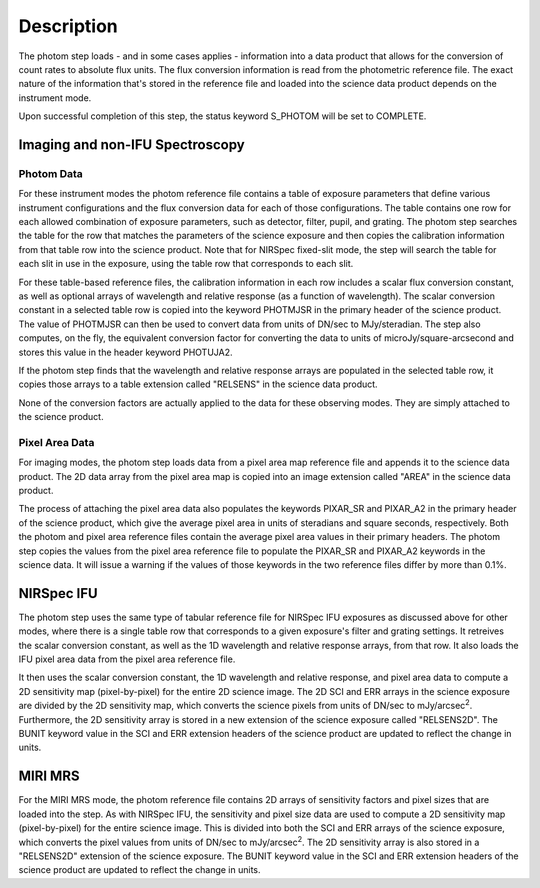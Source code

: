 Description
============

The photom step loads - and in some cases applies - information into a
data product that allows for the
conversion of count rates to absolute flux units. The flux conversion
information is read from the photometric reference file. The exact nature
of the information that's stored in the reference file and loaded into the
science data product depends on the instrument mode.

Upon successful completion of this step, the status keyword S_PHOTOM will be
set to COMPLETE.

Imaging and non-IFU Spectroscopy
--------------------------------

Photom Data
^^^^^^^^^^^

For these instrument modes the photom reference file contains a table of
exposure parameters that define various instrument configurations and the flux
conversion data for each of those configurations. The table contains one row
for each allowed combination of exposure parameters,
such as detector, filter, pupil, and grating. The photom step searches the
table for the row that matches the parameters of the science exposure and
then copies the calibration information from that table row into the science
product. Note that for NIRSpec fixed-slit mode, the step will search the table
for each slit in use in the exposure, using the table row that corresponds to
each slit.

For these table-based reference files, the calibration information in each row
includes a scalar flux conversion constant, as well as optional arrays of
wavelength and relative response (as a function of wavelength). The scalar
conversion constant in a selected
table row is copied into the keyword PHOTMJSR in the primary header of the
science product. The value of PHOTMJSR can then be used to convert data from
units of DN/sec to MJy/steradian. The step also computes, on the fly,
the equivalent conversion factor for converting the data to units of
microJy/square-arcsecond and stores this value in the header keyword PHOTUJA2.

If the photom step finds that the wavelength and relative response arrays are
populated in the selected table row, it copies those arrays to a table extension
called "RELSENS" in the science data product.

None of the conversion factors are actually applied to the data for these
observing modes. They are simply attached to the science product.

Pixel Area Data
^^^^^^^^^^^^^^^

For imaging modes, the photom step loads data from a pixel area map
reference file and appends it to the science data product. The 2D
data array from the pixel area map is copied into an image extension
called "AREA" in the science data product.

The process of attaching the pixel
area data also populates the keywords PIXAR_SR and PIXAR_A2 in the primary
header of the science product, which give the average pixel area in units of
steradians and square seconds, respectively.
Both the photom and pixel area reference files contain the average pixel
area values in their primary headers. The photom step copies the values from
the pixel area reference file to populate the PIXAR_SR and PIXAR_A2 keywords
in the science data. It will issue a warning if the values of those keywords
in the two reference files differ by more than 0.1%.

NIRSpec IFU
-----------

The photom step uses the same type of tabular reference file for NIRSpec IFU
exposures as discussed above for other modes, where there is a single table
row that corresponds to a given exposure's filter and grating settings. It
retreives the scalar conversion constant, as well as the 1D wavelength and
relative response arrays, from that row. It also loads the IFU pixel area
data from the pixel area reference file.

It then uses the scalar conversion constant, the 1D wavelength and relative
response, and pixel area data to compute a 2D sensitivity map (pixel-by-pixel)
for the entire 2D science image. The 2D SCI and ERR arrays in the science
exposure are divided by the 2D sensitivity map, which converts the science
pixels from units of DN/sec to mJy/arcsec\ :sup:`2`\ . Furthermore, the
2D sensitivity array is stored in a new extension of the science exposure
called "RELSENS2D". The BUNIT keyword value in the SCI and ERR extension
headers of the science product are updated to reflect the change in units.

MIRI MRS
--------

For the MIRI MRS mode, the photom reference file contains 2D arrays of sensitivity
factors and pixel sizes that are loaded into the step. As with NIRSpec IFU, the
sensitivity and pixel size data are used to compute a 2D sensitivity map
(pixel-by-pixel) for the entire science image. This is divided into both
the SCI and ERR arrays of the science exposure, which converts the pixel values
from units of DN/sec to mJy/arcsec\ :sup:`2`\ . The 2D sensitivity array is
also stored in a "RELSENS2D" extension of the science exposure.
The BUNIT keyword value in the SCI and ERR extension
headers of the science product are updated to reflect the change in units.

